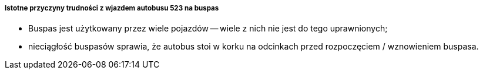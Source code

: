 ===== Istotne przyczyny trudności z wjazdem autobusu 523 na buspas
* Buspas jest użytkowany przez wiele pojazdów -- wiele z nich nie jest do tego uprawnionych;
* nieciągłość buspasów sprawia, że autobus stoi w korku na odcinkach przed rozpoczęciem / wznowieniem buspasa.
